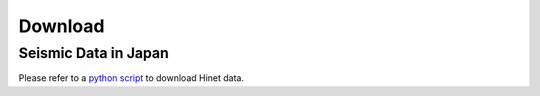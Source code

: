 Download
========



Seismic Data in Japan
---------------------

Please refer to a `python script <https://raw.githubusercontent.com/MIGG-NTU/SeisTomo_Tutorials/master/source/seismic-data/download/Hinetpy.tar.gz>`_ to download Hinet data.

